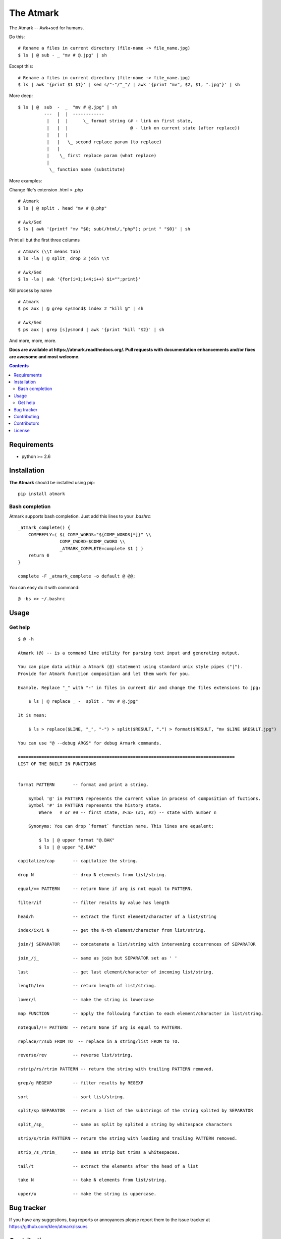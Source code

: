 The Atmark
##########

.. _description:

The Atmark -- Awk+sed for humans.

Do this: ::

    # Rename a files in current directory (file-name -> file_name.jpg)
    $ ls | @ sub - _ "mv # @.jpg" | sh

Except this: ::

    # Rename a files in current directory (file-name -> file_name.jpg)
    $ ls | awk '{print $1 $1}' | sed s/"-"/"_"/ | awk '{print "mv", $2, $1, ".jpg"}' | sh


More deep: ::

    $ ls | @  sub  -  _  "mv # @.jpg" | sh
              ---  |  |  ------------
               |   |  |      \_ format string (# - link on first state,
               |   |  |                        @ - link on current state (after replace))
               |   |  |
               |   |   \_ second replace param (to replace)
               |   |
               |    \_ first replace param (what replace)
               |
                \_ function name (substitute)

More examples:

Change file's extension .html > .php ::

    # Atmark
    $ ls | @ split . head "mv # @.php"

    # Awk/Sed
    $ ls | awk '{printf "mv "$0; sub(/html/,"php"); print " "$0}' | sh


Print all but the first three columns ::

    # Atmark (\\t means tab)
    $ ls -la | @ split_ drop 3 join \\t

    # Awk/Sed
    $ ls -la | awk '{for(i=1;i<4;i++) $i="";print}'


Kill process by name ::

    # Atmark
    $ ps aux | @ grep sysmond$ index 2 "kill @" | sh 

    # Awk/Sed
    $ ps aux | grep [s]ysmond | awk '{print "kill "$2}' | sh


And more, more, more.

.. _badges:

.. image:: https://secure.travis-ci.org/klen/atmark.png?branch=develop
    :target: http://travis-ci.org/klen/atmark
    :alt: Build Status

.. image:: https://coveralls.io/repos/klen/atmark/badge.png?branch=develop
    :target: https://coveralls.io/r/klen/atmark?branch=develop

.. image:: https://pypip.in/d/atmark/badge.png
    :target: https://pypi.python.org/pypi/atmark

.. image:: https://badge.fury.io/py/atmark.png
    :target: http://badge.fury.io/py/atmark

.. _documentation:

**Docs are available at https://atmark.readthedocs.org/. Pull requests
with documentation enhancements and/or fixes are awesome and most welcome.**

.. _contents:

.. contents::

.. _requirements:

Requirements
=============

- python >= 2.6

.. _installation:

Installation
=============

**The Atmark** should be installed using pip: ::

    pip install atmark


Bash completion
---------------

Atmark supports bash completion. Just add this lines to your `.bashrc`: ::

    _atmark_complete() {
        COMPREPLY=( $( COMP_WORDS="${COMP_WORDS[*]}" \\
                    COMP_CWORD=$COMP_CWORD \\
                    _ATMARK_COMPLETE=complete $1 ) )
        return 0
    }

    complete -F _atmark_complete -o default @ @@;

You can easy do it with command: ::

    @ -bs >> ~/.bashrc

.. _usage:

Usage
=====

Get help
--------

::

    $ @ -h

    Atmark (@) -- is a command line utility for parsing text input and generating output.

    You can pipe data within a Atmark (@) statement using standard unix style pipes ("|").
    Provide for Atmark function composition and let them work for you.

    Example. Replace "_" with "-" in files in current dir and change the files extensions to jpg:

        $ ls | @ replace _ -  split . "mv # @.jpg"

    It is mean:

        $ ls > replace($LINE, "_", "-") > split($RESULT, ".") > format($RESULT, "mv $LINE $RESULT.jpg")

    You can use "@ --debug ARGS" for debug Armark commands.

    ===================================================================================
    LIST OF THE BUILT IN FUNCTIONS


    format PATTERN 	 -- format and print a string.

        Symbol '@' in PATTERN represents the current value in process of composition of fuctions.
        Symbol '#' in PATTERN represents the history state.
            Where   # or #0 -- first state, #<n> (#1, #2) -- state with number n

        Synonyms: You can drop `format` function name. This lines are equalent:

            $ ls | @ upper format "@.BAK"
            $ ls | @ upper "@.BAK"

    capitalize/cap 	 -- capitalize the string.

    drop N 		 -- drop N elements from list/string.

    equal/== PATTERN 	 -- return None if arg is not equal to PATTERN.

    filter/if 		 -- filter results by value has length

    head/h 		 -- extract the first element/character of a list/string

    index/ix/i N 	 -- get the N-th element/character from list/string.

    join/j SEPARATOR 	 -- concatenate a list/string with intervening occurrences of SEPARATOR

    join_/j_ 		 -- same as join but SEPARATOR set as ' '

    last 		 -- get last element/character of incoming list/string.

    length/len 		 -- return length of list/string.

    lower/l 		 -- make the string is lowercase

    map FUNCTION 	 -- apply the following function to each element/character in list/string.

    notequal/!= PATTERN  -- return None if arg is equal to PATTERN.

    replace/r/sub FROM TO  -- replace in a string/list FROM to TO.

    reverse/rev 	 -- reverse list/string.

    rstrip/rs/rtrim PATTERN -- return the string with trailing PATTERN removed.

    grep/g REGEXP 	 -- filter results by REGEXP

    sort 		 -- sort list/string.

    split/sp SEPARATOR 	 -- return a list of the substrings of the string splited by SEPARATOR

    split_/sp_ 		 -- same as split by splited a string by whitespace characters

    strip/s/trim PATTERN -- return the string with leading and trailing PATTERN removed.

    strip_/s_/trim_ 	 -- same as strip but trims a whitespaces.

    tail/t 		 -- extract the elements after the head of a list

    take N 		 -- take N elements from list/string.

    upper/u 		 -- make the string is uppercase.


.. _bugtracker:

Bug tracker
===========

If you have any suggestions, bug reports or
annoyances please report them to the issue tracker
at https://github.com/klen/atmark/issues

.. _contributing:

Contributing
============

Development of starter happens at github: https://github.com/klen/atmark


Contributors
=============

* klen_ (Kirill Klenov)

.. _license:

License
========

Licensed under a `BSD license`_.

.. _links:

.. _BSD license: http://www.linfo.org/bsdlicense.html
.. _klen: http://klen.github.com/


